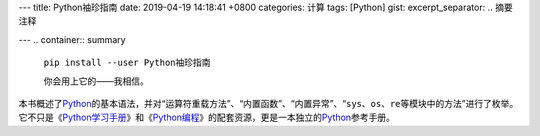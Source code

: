 ---
title: Python袖珍指南
date: 2019-04-19 14:18:41 +0800
categories: 计算
tags: [Python]
gist: 
excerpt_separator: .. 摘要注释

---
.. container:: summary

    ``pip install --user Python袖珍指南``

    你会用上它的——我相信。

.. 摘要注释

本书概述了\ Python_\ 的基本语法，并对“运算符重载方法”、“内置函数”、“内置异常”、“\ ``sys``\ 、\ ``os``\ 、\ ``re``\ 等模块中的方法”进行了枚举。它不只是《\ Python学习手册_\ 》和《\ Python编程_\ 》的配套资源，更是一本独立的\ Python_\ 参考手册。

.. _Python: https://www.python.org/
.. _Python学习手册: /bookshelf/Python学习手册/
.. _Python编程: https://amzn.to/2VTgmMz
